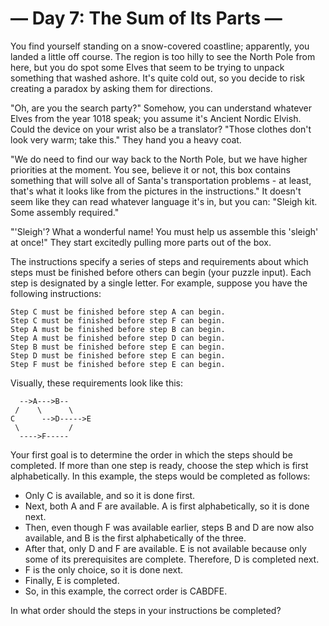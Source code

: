 * --- Day 7: The Sum of Its Parts ---

You find yourself standing on a snow-covered coastline; apparently, you landed a
little off course. The region is too hilly to see the North Pole from here, but
you do spot some Elves that seem to be trying to unpack something that washed
ashore. It's quite cold out, so you decide to risk creating a paradox by asking
them for directions.

"Oh, are you the search party?" Somehow, you can understand whatever Elves from
the year 1018 speak; you assume it's Ancient Nordic Elvish. Could the device on
your wrist also be a translator? "Those clothes don't look very warm; take
this." They hand you a heavy coat.

"We do need to find our way back to the North Pole, but we have higher
priorities at the moment. You see, believe it or not, this box contains
something that will solve all of Santa's transportation problems - at least,
that's what it looks like from the pictures in the instructions." It doesn't
seem like they can read whatever language it's in, but you can: "Sleigh kit.
Some assembly required."

"'Sleigh'? What a wonderful name! You must help us assemble this 'sleigh' at
once!" They start excitedly pulling more parts out of the box.

The instructions specify a series of steps and requirements about which steps
must be finished before others can begin (your puzzle input). Each step is
designated by a single letter. For example, suppose you have the following
instructions:

#+BEGIN_SRC text
Step C must be finished before step A can begin.
Step C must be finished before step F can begin.
Step A must be finished before step B can begin.
Step A must be finished before step D can begin.
Step B must be finished before step E can begin.
Step D must be finished before step E can begin.
Step F must be finished before step E can begin.
#+END_SRC

Visually, these requirements look like this:

#+BEGIN_SRC text
  -->A--->B--
 /    \      \
C      -->D----->E
 \           /
  ---->F-----
#+END_SRC
  
Your first goal is to determine the order in which the steps should be
completed. If more than one step is ready, choose the step which is first
alphabetically. In this example, the steps would be completed as follows:

- Only C is available, and so it is done first.
- Next, both A and F are available. A is first alphabetically, so it is done
  next.
- Then, even though F was available earlier, steps B and D are now also
  available, and B is the first alphabetically of the three.
- After that, only D and F are available. E is not available because only some
  of its prerequisites are complete. Therefore, D is completed next.
- F is the only choice, so it is done next.
- Finally, E is completed.
- So, in this example, the correct order is CABDFE.

In what order should the steps in your instructions be completed?
